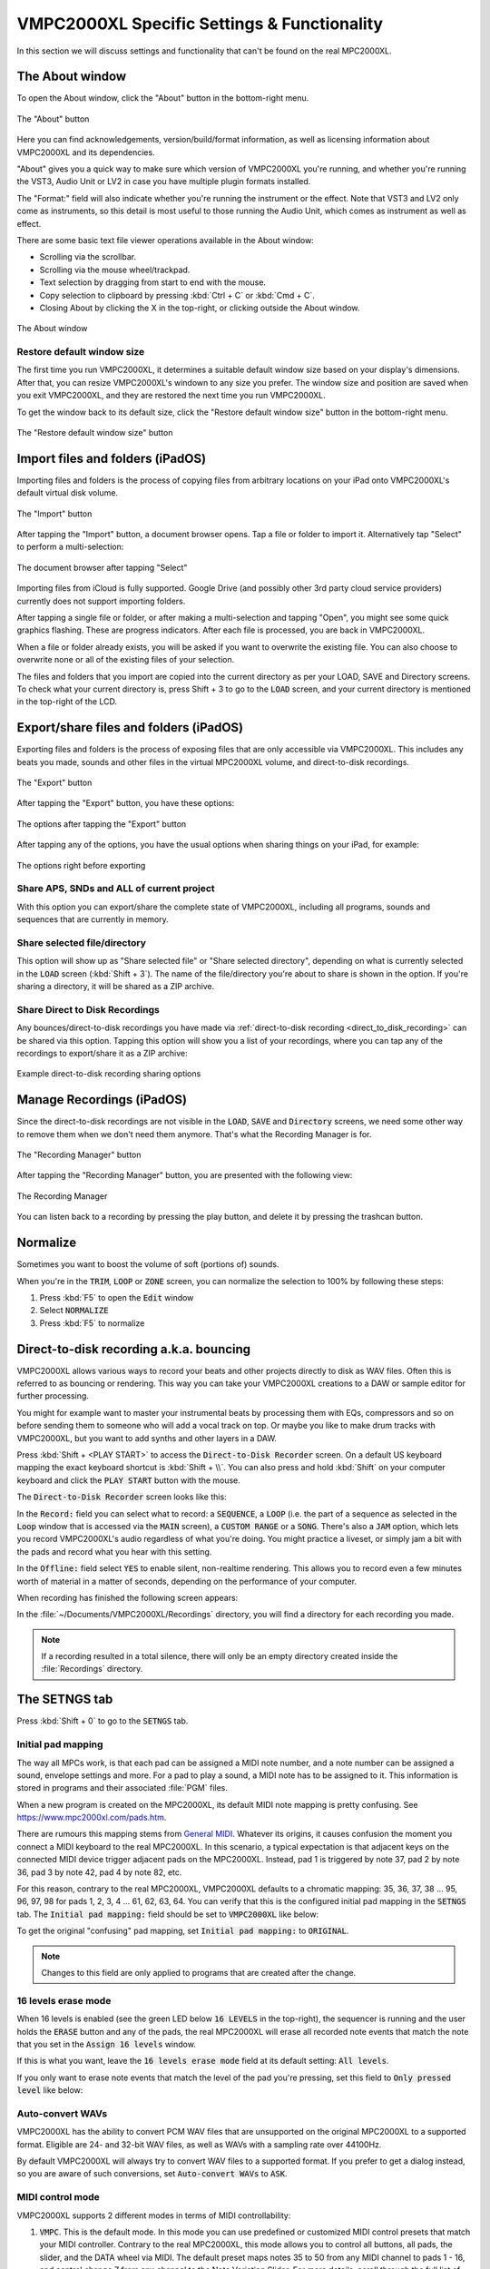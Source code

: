 VMPC2000XL Specific Settings & Functionality
============================================

In this section we will discuss settings and functionality that can't be found on the real MPC2000XL.

The About window
----------------
To open the About window, click the "About" button in the bottom-right menu.

.. figure:: images/vmpc_specific/info_icon.svg
   :width: 45 px 
   :align: center

   The "About" button

Here you can find acknowledgements, version/build/format information, as well as licensing information about VMPC2000XL and its dependencies.

"About" gives you a quick way to make sure which version of VMPC2000XL you're running, and whether you're running the VST3, Audio Unit or LV2 in case you have multiple plugin formats installed.

The "Format:" field will also indicate whether you're running the instrument or the effect. Note that VST3 and LV2 only come as instruments, so this detail is most useful to those running the Audio Unit, which comes as instrument as well as effect.

There are some basic text file viewer operations available in the About window:

* Scrolling via the scrollbar.
* Scrolling via the mouse wheel/trackpad.
* Text selection by dragging from start to end with the mouse.
* Copy selection to clipboard by pressing :kbd:`Ctrl + C` or :kbd:`Cmd + C`.
* Closing About by clicking the X in the top-right, or clicking outside the About window.

.. figure:: images/vmpc_specific/about.png
   :scale: 50 
   :align: center

   The About window

Restore default window size
+++++++++++++++++++++++++++
The first time you run VMPC2000XL, it determines a suitable default window size based on your display's dimensions. After that, you can resize VMPC2000XL's windown to any size you prefer. The window size and position are saved when you exit VMPC2000XL, and they are restored the next time you run VMPC2000XL. 

To get the window back to its default size, click the "Restore default window size" button in the bottom-right menu.

.. figure:: images/vmpc_specific/restore-default-window-size.svg
   :scale: 200 
   :align: center

   The "Restore default window size" button

Import files and folders (iPadOS)
---------------------------------
Importing files and folders is the process of copying files from arbitrary locations on your iPad onto VMPC2000XL's default virtual disk volume.

.. figure:: images/vmpc_specific/import.svg
   :align: center
   :width: 50

   The "Import" button

After tapping the "Import" button, a document browser opens. Tap a file or folder to import it. Alternatively tap "Select" to perform a multi-selection:

.. figure:: images/vmpc_specific/ipados-doc-browser.png
   :width: 500 px
   :align: center

   The document browser after tapping "Select"

Importing files from iCloud is fully supported.
Google Drive (and possibly other 3rd party cloud service providers) currently does not support importing folders.

After tapping a single file or folder, or after making a multi-selection and tapping "Open", you might see some quick graphics flashing. These are progress indicators. After each file is processed, you are back in VMPC2000XL.

When a file or folder already exists, you will be asked if you want to overwrite the existing file. You can also choose to overwrite none or all of the existing files of your selection.

The files and folders that you import are copied into the current directory as per your LOAD, SAVE and Directory screens. To check what your current directory is, press Shift + 3 to go to the :code:`LOAD` screen, and your current directory is mentioned in the top-right of the LCD.

.. _export_share_files_and_folders:

Export/share files and folders (iPadOS)
---------------------------------------
Exporting files and folders is the process of exposing files that are only accessible via VMPC2000XL. This includes any beats you made, sounds and other files in the virtual MPC2000XL volume, and direct-to-disk recordings.

.. figure:: images/vmpc_specific/export.svg
   :width: 50
   :align: center

   The "Export" button

After tapping the "Export" button, you have these options:

.. figure:: images/vmpc_specific/ipados-export-options.png
   :width: 300 px
   :align: center

   The options after tapping the "Export" button

After tapping any of the options, you have the usual options when sharing things on your iPad, for example:

.. figure:: images/vmpc_specific/ipados-share-options.png
   :width: 300 px
   :align: center

   The options right before exporting

Share APS, SNDs and ALL of current project
++++++++++++++++++++++++++++++++++++++++++
With this option you can export/share the complete state of VMPC2000XL, including all programs, sounds and sequences that are currently in memory.

Share selected file/directory
+++++++++++++++++++++++++++++
This option will show up as "Share selected file" or "Share selected directory", depending on what is currently selected in the :code:`LOAD` screen (:kbd:`Shift + 3`). The name of the file/directory you're about to share is shown in the option. If you're sharing a directory, it will be shared as a ZIP archive.

Share Direct to Disk Recordings
+++++++++++++++++++++++++++++++
Any bounces/direct-to-disk recordings you have made via :ref:`direct-to-disk recording <direct_to_disk_recording>` can be shared via this option. Tapping this option will show you a list of your recordings, where you can tap any of the recordings to export/share it as a ZIP archive:

.. figure:: images/vmpc_specific/ipados-share-recordings.png
   :width: 300 px
   :align: center

   Example direct-to-disk recording sharing options

.. _manage_recordings:

Manage Recordings (iPadOS)
--------------------------
Since the direct-to-disk recordings are not visible in the :code:`LOAD`, :code:`SAVE` and :code:`Directory` screens, we need some other way to remove them when we don't need them anymore. That's what the Recording Manager is for.

.. figure:: images/vmpc_specific/folder.svg
   :width: 50
   :align: center

   The "Recording Manager" button

After tapping the "Recording Manager" button, you are presented with the following view:

.. figure:: images/vmpc_specific/ipados-recording-manager.png
   :width: 500 px
   :align: center

   The Recording Manager

You can listen back to a recording by pressing the play button, and delete it by pressing the trashcan button.

Normalize
---------
Sometimes you want to boost the volume of soft (portions of) sounds.

When you're in the :code:`TRIM`, :code:`LOOP` or :code:`ZONE` screen, you can normalize the selection to 100% by following these steps:

1. Press :kbd:`F5` to open the :code:`Edit` window
2. Select :code:`NORMALIZE`
3. Press :kbd:`F5` to normalize

.. _direct_to_disk_recording:

Direct-to-disk recording a.k.a. bouncing
----------------------------------------

VMPC2000XL allows various ways to record your beats and other projects directly to disk as WAV files. Often this is referred to as bouncing or rendering. This way you can take your VMPC2000XL creations to a DAW or sample editor for further processing.

You might for example want to master your instrumental beats by processing them with EQs, compressors and so on before sending them to someone who will add a vocal track on top. Or maybe you like to make drum tracks with VMPC2000XL, but you want to add synths and other layers in a DAW.

Press :kbd:`Shift + <PLAY START>` to access the :code:`Direct-to-Disk Recorder` screen. On a default US keyboard mapping the exact keyboard shortcut is :kbd:`Shift + \\`. You can also press and hold :kbd:`Shift` on your computer keyboard and click the :code:`PLAY START` button with the mouse.

The :code:`Direct-to-Disk Recorder` screen looks like this:

.. vmpc-lcd-screenshot:: images/vmpc_specific/direct_to_disk_recorder.png

In the :code:`Record:` field you can select what to record: a :code:`SEQUENCE`, a :code:`LOOP` (i.e. the part of a sequence as selected in the :code:`Loop` window that is accessed via the :code:`MAIN` screen), a :code:`CUSTOM RANGE` or a :code:`SONG`. There's also a :code:`JAM` option, which lets you record VMPC2000XL's audio regardless of what you're doing. You might practice a liveset, or simply jam a bit with the pads and record what you hear with this setting. 

In the :code:`Offline:` field select :code:`YES` to enable silent, non-realtime rendering. This allows you to record even a few minutes worth of material in a matter of seconds, depending on the performance of your computer.

When recording has finished the following screen appears:

.. vmpc-lcd-screenshot:: images/vmpc_specific/recording_finished.png

In the :file:`~/Documents/VMPC2000XL/Recordings` directory, you will find a directory for each recording you made.

.. note:: If a recording resulted in a total silence, there will only be an empty directory created inside the :file:`Recordings` directory. 

The SETNGS tab
--------------
Press :kbd:`Shift + 0` to go to the :code:`SETNGS` tab.

.. _initial_pad_mapping:

Initial pad mapping
+++++++++++++++++++
The way all MPCs work, is that each pad can be assigned a MIDI note number, and a note number can be assigned a sound, envelope settings and more. For a pad to play a sound, a MIDI note has to be assigned to it. This information is stored in programs and their associated :file:`PGM` files.

When a new program is created on the MPC2000XL, its default MIDI note mapping is pretty confusing. See https://www.mpc2000xl.com/pads.htm.

There are rumours this mapping stems from `General MIDI <https://en.wikipedia.org/wiki/General_MIDI#Percussion>`_. Whatever its origins, it causes confusion the moment you connect a MIDI keyboard to the real MPC2000XL. In this scenario, a typical expectation is that adjacent keys on the connected MIDI device trigger adjacent pads on the MPC2000XL. Instead, pad 1 is triggered by note 37, pad 2 by note 36, pad 3 by note 42, pad 4 by note 82, etc.

For this reason, contrary to the real MPC2000XL, VMPC2000XL defaults to a chromatic mapping: 35, 36, 37, 38 ... 95, 96, 97, 98 for pads 1, 2, 3, 4 ... 61, 62, 63, 64. You can verify that this is the configured initial pad mapping in the :code:`SETNGS` tab. The :code:`Initial pad mapping:` field should be set to :code:`VMPC2000XL` like below:

.. vmpc-lcd-screenshot:: images/vmpc_specific/initial_pad_mapping.png

To get the original "confusing" pad mapping, set :code:`Initial pad mapping:` to :code:`ORIGINAL`.

.. note:: Changes to this field are only applied to programs that are created after the change.

16 levels erase mode
++++++++++++++++++++
When 16 levels is enabled (see the green LED below :code:`16 LEVELS` in the top-right), the sequencer is running and the user holds the :code:`ERASE` button and any of the pads, the real MPC2000XL will erase all recorded note events that match the note that you set in the :code:`Assign 16 levels` window.

If this is what you want, leave the :code:`16 levels erase mode` field at its default setting: :code:`All levels`.

If you only want to erase note events that match the level of the pad you're pressing, set this field to :code:`Only pressed level` like below:

.. vmpc-lcd-screenshot:: images/vmpc_specific/16_levels_erase_mode.png

Auto-convert WAVs
+++++++++++++++++
VMPC2000XL has the ability to convert PCM WAV files that are unsupported on the original MPC2000XL to a supported format. Eligible are 24- and 32-bit WAV files, as well as WAVs with a sampling rate over 44100Hz.

By default VMPC2000XL will always try to convert WAV files to a supported format. If you prefer to get a dialog instead, so you are aware of such conversions, set :code:`Auto-convert WAVs` to :code:`ASK`.

.. vmpc-lcd-screenshot:: images/vmpc_specific/auto_convert_wavs.png

.. _midi_control_mode:

MIDI control mode
+++++++++++++++++

VMPC2000XL supports 2 different modes in terms of MIDI controllability:

#. :code:`VMPC`. This is the default mode. In this mode you can use predefined or customized MIDI control presets that match your MIDI controller. Contrary to the real MPC2000XL, this mode allows you to control all buttons, all pads, the slider, and the DATA wheel via MIDI. The default preset maps notes 35 to 50 from any MIDI channel to pads 1 - 16, and control change 7 from any channel to the Note Variation Slider. For more details, scroll through the full list of mappings in the :code:`MIDI` tab by pressing :kbd:`F5` in the :code:`SETNGS` screen. Continue reading below in the :ref:`MIDI control <midi_control>` section, in order to see what can be configured and how.

#. :code:`ORIGINAL`. VMPC2000XL will respond like the original would. This means that incoming MIDI note events will be routed to pads according to how you've programmed your pad-to-MIDI note associations in the program :code:`ASSIGN` screen (:kbd:`Shift + 6`, and then :kbd:`F1`, :kbd:`F2`, :kbd:`F3` or :kbd:`F4`). It also means that many buttons will not be controllable. Please refer to the `MPC2000XL manual <https://www.platinumaudiolab.com/free_stuff/manuals/Akai/akai_mpc2000xl_manual.pdf>`_ (p185) to see the details of assigning MIDI Continuous Controllers to MPC2000XL functionality in this mode, which is done via the :code:`MIDIsw` screen.

.. vmpc-lcd-screenshot:: images/vmpc_specific/midi_control_mode.png


.. _configuring_the_keyboard:

Configuring the keyboard in the KEYBRD tab
------------------------------------------
After pressing :kbd:`Shift + 0`, press :kbd:`F2` to go to the :code:`KEYBRD` tab.

If you can't use the keyboard as expected, you can also click the keyboard icon in the top-right of the window.

.. vmpc-lcd-screenshot:: images/vmpc_specific/keyboard_tab.png

Once you are in the :code:`KEYBRD` tab, VMPC2000XL internally switches to a restricted keyboard input mode that ignores any keyboard configuration you may have. The only keys that work in this tab are:

* :kbd:`Up`
* :kbd:`Down`
* :kbd:`F1` ... :kbd:`F6`

You can also use the mouse to interact with the :kbd:`Up`/:kbd:`Down` cursors and :kbd:`F1` ... :kbd:`F6` buttons in the UI as usual.

Changing a mapping
++++++++++++++++++

Use :kbd:`Up` and :kbd:`Down` to scroll through the list of functions. To change one of the mappings, highlight the mapping and press :kbd:`F4`. The UI will change to indicate that learn mode is active. Some elements start blinking to indicate that VMPC2000XL is awaiting your keypress:

.. vmpc-lcd-screenshot:: images/vmpc_specific/keyboard_tab_learn.gif

As long as the elements are blinking and you see :code:`CANCEL` and :code:`ACCEPT`, you can press another key that you wish to assign to the selected function.

**To accept your new key you have to use the mouse or touchpad and click** :kbd:`F4`. To cancel the learning process, use the mouse or touchpad and click :kbd:`F3`.

Reset mapping to default
++++++++++++++++++++++++

To go back to the original mapping that is based on the US keyboard layout, press :kbd:`F5`:

.. vmpc-lcd-screenshot:: images/vmpc_specific/reset_keyboard_mapping.png

Saving mapping changes
++++++++++++++++++++++

Press :kbd:`F6` to save your changes. A popup will appear saying "Keyboard mapping saved". You can return to the :code:`Main` screen by pressing :kbd:`Esc` and continue normal operation.

If your configuration is the same as what it was, a popup will appear saying "Keyboard mapping unchanged":

.. vmpc-lcd-screenshot:: images/vmpc_specific/keyboard_mapping_unchanged.png

Discard mapping changes
+++++++++++++++++++++++

To discard the changes you made in the :code:`KEYBRD` screen, press :kbd:`Esc` or click the :kbd:`MAIN SCREEN` button. If you actually have unsaved changes, the following window appears:

.. vmpc-lcd-screenshot:: images/vmpc_specific/discard_mapping_changes.png

Besides discarding your changes, you can choose to stay in the :code:`KEYBRD` screen and continue making changes, or you can save your changes, after which you'll go to the :code:`Main` screen.

Configuring auto-save in the AUTSAV tab
---------------------------------------
After pressing :kbd:`Shift + 0`, press :kbd:`F3` to go to the :code:`AUTSAV` tab.

Though auto-save also happens when running VMPC2000XL as a plugin, these settings **only affect behaviour of the standalone version**.

The following aspects are part of the state that is saved and loaded as part of this feature in both standalone and plugin versions of VMPC2000XL:

* All programs and sounds
* All sequences
* Current screen
* Current focus in that screen
* Current sound selection (in :code:`TRIM`, :code:`LOOP`, :code:`ZONE`, and :code:`PARAMS` screens)
* Current directory selection (in :code:`LOAD`, :code:`Directory`, and :code:`SAVE` screens)

.. warning::

  Since all sounds are stored in your DAW project files, be aware of their combined size. If you have 32MB of sounds in memory, your project file will become 32MB bigger.

There are 2 auto-save modes:

* Disabled
* Enabled

and there are 3 auto-load modes:

* Disabled
* Ask
* Enabled

The default configuration is to enable auto-save, and to ask whether the user wants to auto-load the last saved state.

When :code:`Auto-load on start:` is set to :code:`Ask`, the following dialog appears upon startup if an auto-saved session is detected:

.. vmpc-lcd-screenshot:: images/vmpc_specific/continue_previous_session.png

Configuring (USB) disk devices in the DISKS tab
-----------------------------------------------
.. warning::

  Read the instructions carefully to avoid corrupting CF cards and other media. Make backups if you're working with important data that you have no other copies of.

After pressing :kbd:`Shift + 0`, press :kbd:`F4` to go to the :code:`DISKS` tab. The default configuration is like this:

.. vmpc-lcd-screenshot:: images/vmpc_specific/default_disks_configuration.png

The DEFAULT volume
++++++++++++++++++

The :code:`DEFAULT` volume is the default directory where VMPC2000XL stores user data, including your sounds, programs and sequences. It is located in :file:`~/Documents/VMPC2000XL/Volumes/MPC2000XL`. This volume ensures VMPC2000XL is always in a useful state with regard to loading and saving SND, PGM and other files.

This behaviour deviates from the real MPC2000XL, in the sense that if no disk drive, CF reader or other disk device is connected to the real MPC2000XL, you will not be able to load or save anything.

The :code:`Mode` setting for the :code:`DEFAULT` volume can't be changed. It is always set to :code:`READ/WRITE`.

.. warning::

  Any files placed in the :code:`DEFAULT` directory will be renamed to names that are compatible with the Akai FAT16 filesystem. For example, :file:`Fantastic Bassdrum 14.wav` will become :file:`FANTASTICBASSDRU.WAV`. This is a destructive operation, meaning that the file in this location will be permanently renamed. For this reason it is recommended to always **keep a copy of the original files elsewhere**. Never assume you can copy files from this directory back into where you copied them from.

Raw USB volumes (Linux, macOS and Windows only)
+++++++++++++++++++++++++++++++++++++++++++++++
Raw USB access lets VMPC2000XL directly access your MPC2000XL CF cards. This is useful for those who own a real MPC2000XL, and who want to use up to 16 characters for sound names, rather than up to 8.

If you plan to use raw USB access, on macOS use my `FAT16 Mount Blocker <https://github.com/izzyreal/macos-fat16-mount-blocker/releases/download/0.9/FAT16.Mount.Blocker-0.9.dmg>`_, and on Windows use my `registry patch <https://github.com/izzyreal/win-disable-usbdrive-indexing>`_. Read about these tools on their respective URLs. Note that these tools can also be used independently from VMPC2000XL, by MPC2000XL users who want to be able to access MPC2000XL CF cards and other media on their desktop computer, without corrupting their data.

To my knowledge on most Linux distributions no special tools are necessary to prevent corruption of MPC2000XL media, but you must still stick to the principle of not performing any write operations (including creating, deleting and updating files) outside VMPC2000XL.

Akai's MPC2000XL FAT16 filesystem
^^^^^^^^^^^^^^^^^^^^^^^^^^^^^^^^^

.. note:: This section is only relevant for those who want to exchange files between a real MPC2000XL and their computer.

The real MPC2000XL uses a slightly customized implementation of `FAT16 <https://www.win.tue.nl/~aeb/linux/fs/fat/fat-1.html>`_. In Akai's implementation, 8 bytes of each FAT directory entry that are ordinarily reserved for attributes like creation and last access date/time, are used to store 8 additional characters for the filename.

It is via this customization that the MPC2000XL has 16.3 filenames rather than 8.3 in a single FAT16 entry. The only problem, however, is that this leaves the MPC2000XL user in a kind of limbo state with regard to file exchange. Any Mac, Windows or Linux machine can read an MPC2000XL CF card without complaining, but it will not be able to parse the filenames correctly. It will register the 8 additional bytes as invalid date/time values, since that is what these bytes are expected to mean in a FAT16 filesystem.

For this reason, an MPC2000XL CF card with, for example, a :file:`DRUMKIT.PGM` that refers to a :file:`FUNKY_SNARE1.SND` will not be copied correctly to most computers. Likely you will end up with a file named :file:`FUNKY_SN.SND`.

What's worse, Windows and macOS have a tendency to rewrite the FAT entries of any volume that is connected to your system. This results in permanent truncation file names. For example, :file:`FUNKY_SNARE1.SND` will become :file:`FUNKY_SN.SND`. If you have :file:`PGM` files referring to :file:`FUNKY_SNARE1.SND`, loading such program files will result in failure to find the :file:`SND` file.

.. note:: To avoid corrupting MPC2000XL data on a CF card, your options are:

  #. Never insert the CF card in a USB reader connected to your computer.
  #. Use up to 8 characters for the names of your sounds.
  #. Use `FAT16 Mount Blocker <https://github.com/izzyreal/macos-fat16-mount-blocker/releases/download/0.9/FAT16.Mount.Blocker-0.9.dmg>`_ for macOS.
  #. Use this `registry patch <https://github.com/izzyreal/win-disable-usbdrive-indexing>`_ for Windows.

.. warning:: Always keep backups of important work! If you don't have a hotswappable CF reader or SCSI harddrive connected to your MPC2000XL, your best bet for making backups is a Linux computer, or a Mac that is running `FAT16 Mount Blocker <https://github.com/izzyreal/macos-fat16-mount-blocker/releases/download/0.9/FAT16.Mount.Blocker-0.9.dmg>`_.

Raw USB volume access under the hood
^^^^^^^^^^^^^^^^^^^^^^^^^^^^^^^^^^^^
Raw USB volume access allows VMPC2000XL to read an MPC2000XL CF card almost like the MPC2000XL itself, meaning you can load and save PGM and APS files that refer to sounds with long names over 8 characters.

This type of access is achieved by performing the following steps:

#. VMPC2000XL unmounts a USB volume from the operating system, i.e. macOS, Windows or Linux.
#. VMPC2000XL requests the operating system to provide it with exclusive access to the USB volume.
#. VMPC2000XL can now read from and write to the USB volume at the byte level, circumventing the operating system's FAT16 implementation.
#. VMPC2000XL gives up exclusive access to the USB volume.
#. VMPC2000XL mounts the USB volume back to the operating system.

Steps 1, 2, 4 and 5 are only performed when necessary, which is typically at application startup and shutdown, as well as the first time the user configures a particular USB volume in VMPC2000XL.

Also note that step 2 and 4 require elevated permissions, so **you need to be a system administrator to make use of this functionality**.

Enabling a USB volume
^^^^^^^^^^^^^^^^^^^^^
When you first connect a USB pendrive or CF card with a FAT16 volume, the configuration in the DISKS screen will look like this:

.. vmpc-lcd-screenshot:: images/vmpc_specific/default_disks_configuration_usb_disabled.png

.. note:: Every time you go to the :code:`DISKS` screen, VMPC2000XL will try to detect which USB volumes you have connected. There is no need to restart VMPC2000XL. If you happen to be in the :code:`DISKS` screen while connecting a USB volume, go to another screen and go back to :code:`DISKS` to refresh the list of volumes.

Navigate to the volume you want to enable and set its :code:`Mode` to :code:`READ-ONLY` or :code:`READ/WRITE`. If you want to make sure your volume is not altered by VMPC2000XL, set it to :code:`READ-ONLY`. When you are done configuring your volume(s), press :kbd:`F6` to save the configuration.

Any enabled volumes will now be available in the :code:`LOAD` screen's :code:`Device:` field. The volume name will be used to identify each volume. Where the real MPC2000XL makes SCSI and other connected devices instantly active as you cycle through them, one additional action is required on VMPC2000XL to make a volume active -- pressing :kbd:`F5` to :code:`APPLY` that setting:

.. vmpc-lcd-screenshot:: images/vmpc_specific/load_apply.png

If after pressing :code:`APPLY` no error messages appear, your USB volume is ready to use.

VMPC2000XL remembers configurations for any USB volumes that have been previously connected and enabled, as well as the :code:`Device:` you used in the last session. In other words, after a restart it is easy to continue using your USB volume (though you may be asked for administrator permissions again).

.. _midi_control:

MIDI control
------------
From the :code:`SETNGS` screen press :kbd:`F5` to access the :code:`MIDI` tab:

.. vmpc-lcd-screenshot:: images/vmpc_specific/vmpc-midi.png

Each row shows an association between an interactable component of VMPC2000XL, and a specific kind of MIDI input message that should control it.

The first column allows you to specify a MIDI status, which can be either :code:`CC` or :code:`Note`.

The second column lets you specify a MIDI channel, or you can set it to :code:`all` to respond to MIDI messages from any channel.

The third column lets you specify a value to filter by, which for a note message applies to the note number, and for a continuous controller message it applies to the controller number. This value can be set to :code:`OFF` to disable a row.

Press :kbd:`F4` to toggle :code:`LEARN` mode. You can also use the cursors and DATA wheel to modify associations.

When you leave the screen, VMPC2000XL checks if you've made any changes and whether you'd like to save them. When you restart VMPC2000XL, these settings will be automatically restored.

MIDI control preset management
++++++++++++++++++++++++++++++
In the :code:`MIDI` screen press :kbd:`OPEN WINDOW` to open the :code:`MIDI controller presets` window:

.. vmpc-lcd-screenshot:: images/vmpc_specific/vmpc-midi-controller-presets.png

To load the default preset, press :kbd:`F5` while :code:`New preset` is selected. The default preset is very basic: notes 35 - 50 are associated with pads 1 - 16, and CC 7 is associated with the slider.

You can also load any of the named presets by selecting one and pressing :kbd:`F5`.

To save your own preset under a name, select :code:`New preset` and press :kbd:`F3`. You can also overwrite any of the existing presets this way.

Presets are stored as files under :file:`~/Documents/VMPC2000XL/MidiControlPresets`.

Bundled presets for known controllers
+++++++++++++++++++++++++++++++++++++
VMPC2000XL aims to support common pad controllers out-of-the-box. When a known controller is connected, VMPC2000XL detects this and asks if you want to switch the active MIDI control mapping to the one for your controller:

.. vmpc-lcd-screenshot:: images/vmpc_specific/vmpc-known-controller-detected.png

Presets for the following controllers are bundled with VMPC2000XL:

* Akai MPD16 and early MPC family
* Akai MPD218
* iRig PADS

If you have accidentally overwritten a bundled preset, delete its file from :file:`~/Documents/VMPC2000XL/MidiControlPresets` and the next time you start VMPC2000XL the original preset will be restored.

Auxiliary LCD
-------------
In some cases it can be useful to have a bigger view of the LCD, maybe even on a dedicated display. This can be done with ease using the auxiliary LCD, which is an additional window that displays just the LCD. To open it, double-click on the normal LCD. A window that mirrors the contents of the LCD will show up. You can drag the window around, resize it and maximize it. To close it, double-click it. Alternatively it can be closed by double-clicking the normal LCD.

Custom Skin
-----------

First off, the author apologizes to those who have already created skins for the bitmap GUI of VMPC2000XL 0.6 and earlier versions. These skins wil not work with VMPC2000XL anymore.

The latest version of VMPC2000XL has a GUI that is based on vector graphics. Although this is a good foundation for creating skins, at the moment there's no clear process how to do this. So, until this process has been established, some collaboration between the author and the user who wants to create a skin will be required. In this case please reach out, and the author is happy to assist.

For the tech-savvy who want to give it a stab without reaching out first, there are 2 approaches that are readily available:

#. Build VMPC2000XL from `source <https://github.com/izzyreal/vmpc-juce>`_. In this approach, inspect and modify the assets that are in :file:`vmpc-juce/resources/json` and :file:`vmpc-juce/resources/svg`.
#. If you're running macOS, you can inspect and modify the JSON and SVG assets in the application bundle. Note that these are quite nested, in :file:`VMPC2000XL.app/Contents/PlugIns/VMPC2000XL.appex/Contents/Resources`.
   
